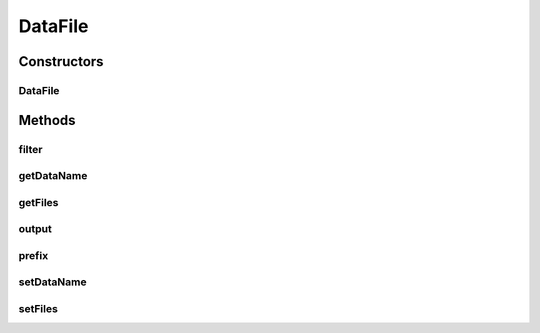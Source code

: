 .. java:import:: java.io File

.. java:import:: java.util List

DataFile
========

.. java:package:: mmlib4j.files
   :noindex:

.. java:type:: public class DataFile

Constructors
------------
DataFile
^^^^^^^^

.. java:constructor:: public DataFile(String dataName, String outputPath, List<File> files)
   :outertype: DataFile

Methods
-------
filter
^^^^^^

.. java:method:: public File filter(String pattern)
   :outertype: DataFile

getDataName
^^^^^^^^^^^

.. java:method:: public String getDataName()
   :outertype: DataFile

getFiles
^^^^^^^^

.. java:method:: public List<File> getFiles()
   :outertype: DataFile

output
^^^^^^

.. java:method:: public String output()
   :outertype: DataFile

prefix
^^^^^^

.. java:method:: public String prefix(String pattern)
   :outertype: DataFile

setDataName
^^^^^^^^^^^

.. java:method:: public void setDataName(String dataName)
   :outertype: DataFile

setFiles
^^^^^^^^

.. java:method:: public void setFiles(List<File> files)
   :outertype: DataFile

